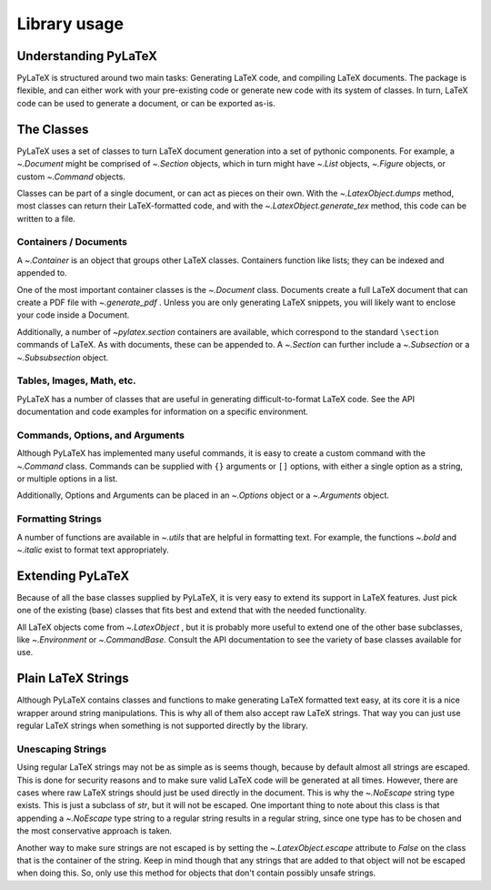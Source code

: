 Library usage
=============

Understanding PyLaTeX
---------------------
PyLaTeX is structured around two main tasks: Generating LaTeX code, and
compiling LaTeX documents. The package is flexible, and can either work with
your pre-existing code or generate new code with its system of classes.  In
turn, LaTeX code can be used to generate a document, or can be exported as-is.

The Classes
-----------
PyLaTeX uses a set of classes to turn LaTeX document generation into a set of
pythonic components. For example, a `~.Document` might be comprised of
`~.Section` objects, which in turn might have `~.List` objects, `~.Figure`
objects, or custom `~.Command` objects.

Classes can be part of a single document, or can act as pieces on their own.
With the `~.LatexObject.dumps` method, most classes can return their
LaTeX-formatted code, and with the `~.LatexObject.generate_tex` method, this
code can be written to a file.

Containers / Documents
~~~~~~~~~~~~~~~~~~~~~~
A `~.Container` is an object that groups other LaTeX classes. Containers
function like lists; they can be indexed and appended to.

One of the most important container classes is the `~.Document` class.
Documents create a full LaTeX document that can create a PDF file with
`~.generate_pdf` . Unless you are only generating LaTeX snippets, you will
likely want to enclose your code inside a Document.

Additionally, a number of `~pylatex.section` containers are available, which
correspond to the standard ``\section`` commands of LaTeX. As with documents,
these can be appended to. A `~.Section` can further include a `~.Subsection` or
a `~.Subsubsection` object.

Tables, Images, Math, etc.
~~~~~~~~~~~~~~~~~~~~~~~~~~
PyLaTeX has a number of classes that are useful in generating
difficult-to-format LaTeX code. See the API documentation and code examples for
information on a specific environment.

Commands, Options, and Arguments
~~~~~~~~~~~~~~~~~~~~~~~~~~~~~~~~
Although PyLaTeX has implemented many useful commands, it is easy to create a
custom command with the `~.Command` class.  Commands can be supplied with
``{}`` arguments or ``[]`` options, with either a single option as a string, or
multiple options in a list.

Additionally, Options and Arguments can be placed in an `~.Options` object or a
`~.Arguments` object.


Formatting Strings
~~~~~~~~~~~~~~~~~~
A number of functions are available in `~.utils` that are helpful in formatting
text. For example, the functions `~.bold` and `~.italic` exist to format text
appropriately.


Extending PyLaTeX
-----------------
Because of all the base classes supplied by PyLaTeX, it is very easy to extend
its support in LaTeX features. Just pick one of the existing (base) classes
that fits best and extend that with the needed functionality.

All LaTeX objects come from `~.LatexObject` , but it is probably more useful to
extend one of the other base subclasses, like `~.Environment` or
`~.CommandBase`. Consult the API documentation to see the variety of base
classes available for use.


Plain LaTeX Strings
-------------------
Although PyLaTeX contains classes and functions to make generating LaTeX
formatted text easy, at its core it is a nice wrapper around string
manipulations. This is why all of them also accept raw LaTeX strings. That way
you can just use regular LaTeX strings when something is not supported directly
by the library.

Unescaping Strings
~~~~~~~~~~~~~~~~~~
Using regular LaTeX strings may not be as simple as is seems though, because by
default almost all strings are escaped. This is done for security reasons and
to make sure valid LaTeX code will be generated at all times. However, there
are cases where raw LaTeX strings should just be used directly in the document.
This is why the `~.NoEscape` string type exists. This is just a subclass of
`str`, but it will not be escaped. One important thing to note about this class
is that appending a `~.NoEscape` type string to a regular string results in
a regular string, since one type has to be chosen and the most conservative
approach is taken.

Another way to make sure strings are not escaped is by setting the
`~.LatexObject.escape` attribute to `False` on the class that is the container
of the string. Keep in mind though that any strings that are added to that
object will not be escaped when doing this. So, only use this method for
objects that don't contain possibly unsafe strings.
